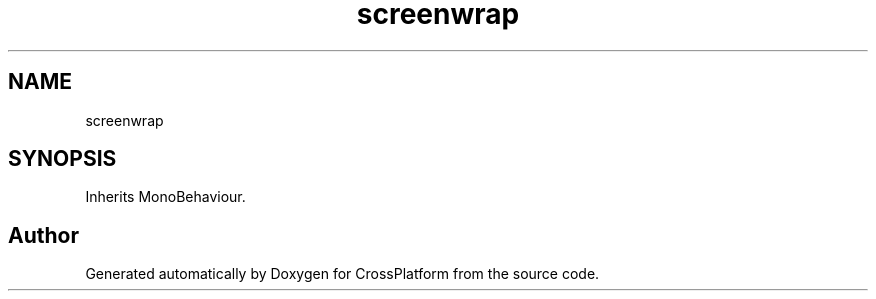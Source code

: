 .TH "screenwrap" 3 "Thu Oct 28 2021" "CrossPlatform" \" -*- nroff -*-
.ad l
.nh
.SH NAME
screenwrap
.SH SYNOPSIS
.br
.PP
.PP
Inherits MonoBehaviour\&.

.SH "Author"
.PP 
Generated automatically by Doxygen for CrossPlatform from the source code\&.
